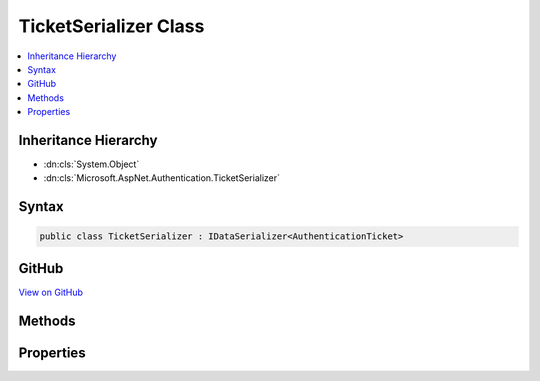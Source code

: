 

TicketSerializer Class
======================



.. contents:: 
   :local:







Inheritance Hierarchy
---------------------


* :dn:cls:`System.Object`
* :dn:cls:`Microsoft.AspNet.Authentication.TicketSerializer`








Syntax
------

.. code-block:: csharp

   public class TicketSerializer : IDataSerializer<AuthenticationTicket>





GitHub
------

`View on GitHub <https://github.com/aspnet/apidocs/blob/master/aspnet/security/src/Microsoft.AspNet.Authentication/DataHandler/TicketSerializer.cs>`_





.. dn:class:: Microsoft.AspNet.Authentication.TicketSerializer

Methods
-------

.. dn:class:: Microsoft.AspNet.Authentication.TicketSerializer
    :noindex:
    :hidden:

    
    .. dn:method:: Microsoft.AspNet.Authentication.TicketSerializer.Deserialize(System.Byte[])
    
        
        
        
        :type data: System.Byte[]
        :rtype: Microsoft.AspNet.Authentication.AuthenticationTicket
    
        
        .. code-block:: csharp
    
           public virtual AuthenticationTicket Deserialize(byte[] data)
    
    .. dn:method:: Microsoft.AspNet.Authentication.TicketSerializer.Read(System.IO.BinaryReader)
    
        
        
        
        :type reader: System.IO.BinaryReader
        :rtype: Microsoft.AspNet.Authentication.AuthenticationTicket
    
        
        .. code-block:: csharp
    
           public virtual AuthenticationTicket Read(BinaryReader reader)
    
    .. dn:method:: Microsoft.AspNet.Authentication.TicketSerializer.ReadClaim(System.IO.BinaryReader, System.Security.Claims.ClaimsIdentity)
    
        
        
        
        :type reader: System.IO.BinaryReader
        
        
        :type identity: System.Security.Claims.ClaimsIdentity
        :rtype: System.Security.Claims.Claim
    
        
        .. code-block:: csharp
    
           protected virtual Claim ReadClaim(BinaryReader reader, ClaimsIdentity identity)
    
    .. dn:method:: Microsoft.AspNet.Authentication.TicketSerializer.ReadIdentity(System.IO.BinaryReader)
    
        
        
        
        :type reader: System.IO.BinaryReader
        :rtype: System.Security.Claims.ClaimsIdentity
    
        
        .. code-block:: csharp
    
           protected virtual ClaimsIdentity ReadIdentity(BinaryReader reader)
    
    .. dn:method:: Microsoft.AspNet.Authentication.TicketSerializer.Serialize(Microsoft.AspNet.Authentication.AuthenticationTicket)
    
        
        
        
        :type ticket: Microsoft.AspNet.Authentication.AuthenticationTicket
        :rtype: System.Byte[]
    
        
        .. code-block:: csharp
    
           public virtual byte[] Serialize(AuthenticationTicket ticket)
    
    .. dn:method:: Microsoft.AspNet.Authentication.TicketSerializer.Write(System.IO.BinaryWriter, Microsoft.AspNet.Authentication.AuthenticationTicket)
    
        
        
        
        :type writer: System.IO.BinaryWriter
        
        
        :type ticket: Microsoft.AspNet.Authentication.AuthenticationTicket
    
        
        .. code-block:: csharp
    
           public virtual void Write(BinaryWriter writer, AuthenticationTicket ticket)
    
    .. dn:method:: Microsoft.AspNet.Authentication.TicketSerializer.WriteClaim(System.IO.BinaryWriter, System.Security.Claims.Claim)
    
        
        
        
        :type writer: System.IO.BinaryWriter
        
        
        :type claim: System.Security.Claims.Claim
    
        
        .. code-block:: csharp
    
           protected virtual void WriteClaim(BinaryWriter writer, Claim claim)
    
    .. dn:method:: Microsoft.AspNet.Authentication.TicketSerializer.WriteIdentity(System.IO.BinaryWriter, System.Security.Claims.ClaimsIdentity)
    
        
        
        
        :type writer: System.IO.BinaryWriter
        
        
        :type identity: System.Security.Claims.ClaimsIdentity
    
        
        .. code-block:: csharp
    
           protected virtual void WriteIdentity(BinaryWriter writer, ClaimsIdentity identity)
    

Properties
----------

.. dn:class:: Microsoft.AspNet.Authentication.TicketSerializer
    :noindex:
    :hidden:

    
    .. dn:property:: Microsoft.AspNet.Authentication.TicketSerializer.Default
    
        
        :rtype: Microsoft.AspNet.Authentication.TicketSerializer
    
        
        .. code-block:: csharp
    
           public static TicketSerializer Default { get; }
    


